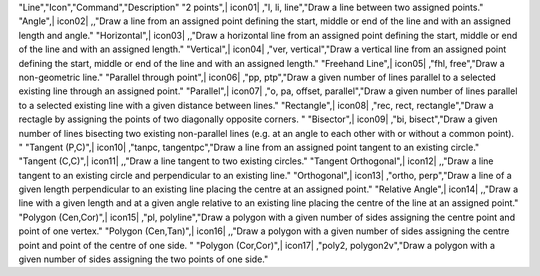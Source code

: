 .. csv-table:: Tools 
  :header: "Tools", "Icon", "Command", "Description"
  :widths: 40, 10, 20, 100
"Line","Icon","Command","Description"
"2 points",| icon01| ,"l, li, line","Draw a line between two assigned points."
"Angle",| icon02| ,,"Draw a line from an assigned point defining the start, middle or end of the line and with an assigned length and angle."
"Horizontal",| icon03| ,,"Draw a horizontal line from an assigned point defining the start, middle or end of the line and with an assigned length."
"Vertical",| icon04| ,"ver, vertical","Draw a vertical line from an assigned point defining the start, middle or end of the line and with an assigned length."
"Freehand Line",| icon05| ,"fhl, free","Draw a non-geometric line."
"Parallel through point",| icon06| ,"pp, ptp","Draw a given number of lines parallel to a selected existing line through an assigned point."
"Parallel",| icon07| ,"o, pa, offset, parallel","Draw a given number of lines parallel to a selected existing line with a given distance between lines."
"Rectangle",| icon08| ,"rec, rect, rectangle","Draw a rectagle by assigning the points of two diagonally opposite corners. "
"Bisector",| icon09| ,"bi, bisect","Draw a given number of lines bisecting two existing non-parallel lines (e.g. at an angle to each other with or without a common point). "
"Tangent (P,C)",| icon10| ,"tanpc, tangentpc","Draw a line from an assigned point tangent to an existing circle."
"Tangent (C,C)",| icon11| ,,"Draw a line tangent to two existing circles."
"Tangent Orthogonal",| icon12| ,,"Draw a line tangent to an existing circle and perpendicular to an existing line."
"Orthogonal",| icon13| ,"ortho, perp","Draw a line of a given length perpendicular to an existing line placing the centre at an assigned point."
"Relative Angle",| icon14| ,,"Draw a line with a given length and at a given angle relative to an existing line placing the centre of the line at an assigned point."
"Polygon (Cen,Cor)",| icon15| ,"pl, polyline","Draw a polygon with a given number of sides assigning the centre point and point of one vertex."
"Polygon (Cen,Tan)",| icon16| ,,"Draw a polygon with a given number of sides assigning the centre point and point of the centre of one side. "
"Polygon (Cor,Cor)",| icon17| ,"poly2, polygon2v","Draw a polygon with a given number of sides assigning the two points of one side."

